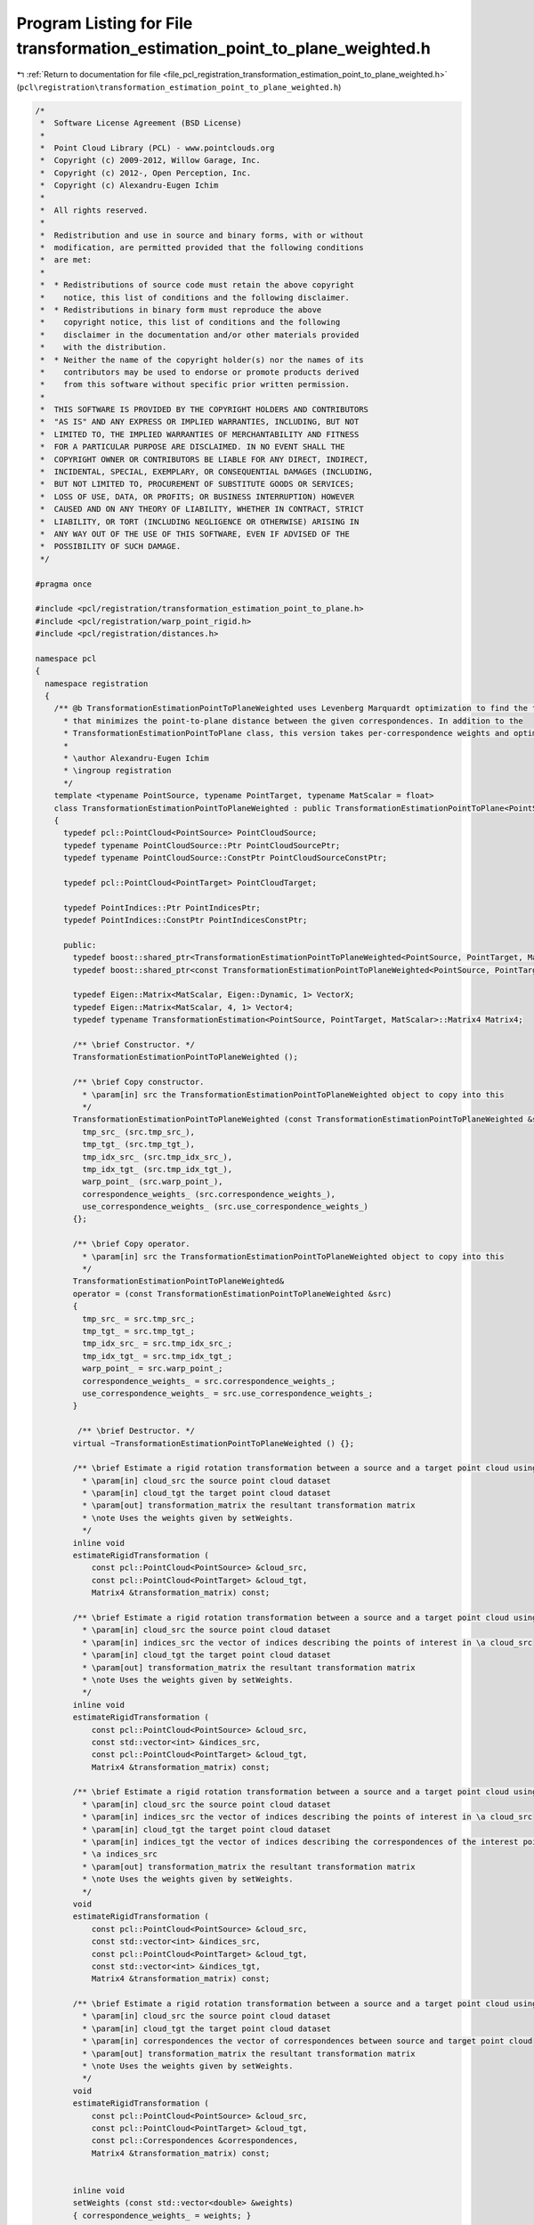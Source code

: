 
.. _program_listing_file_pcl_registration_transformation_estimation_point_to_plane_weighted.h:

Program Listing for File transformation_estimation_point_to_plane_weighted.h
============================================================================

|exhale_lsh| :ref:`Return to documentation for file <file_pcl_registration_transformation_estimation_point_to_plane_weighted.h>` (``pcl\registration\transformation_estimation_point_to_plane_weighted.h``)

.. |exhale_lsh| unicode:: U+021B0 .. UPWARDS ARROW WITH TIP LEFTWARDS

.. code-block:: cpp

   /*
    *  Software License Agreement (BSD License)
    *
    *  Point Cloud Library (PCL) - www.pointclouds.org
    *  Copyright (c) 2009-2012, Willow Garage, Inc.
    *  Copyright (c) 2012-, Open Perception, Inc.
    *  Copyright (c) Alexandru-Eugen Ichim
    *
    *  All rights reserved.
    *
    *  Redistribution and use in source and binary forms, with or without
    *  modification, are permitted provided that the following conditions
    *  are met:
    *
    *  * Redistributions of source code must retain the above copyright
    *    notice, this list of conditions and the following disclaimer.
    *  * Redistributions in binary form must reproduce the above
    *    copyright notice, this list of conditions and the following
    *    disclaimer in the documentation and/or other materials provided
    *    with the distribution.
    *  * Neither the name of the copyright holder(s) nor the names of its
    *    contributors may be used to endorse or promote products derived
    *    from this software without specific prior written permission.
    *
    *  THIS SOFTWARE IS PROVIDED BY THE COPYRIGHT HOLDERS AND CONTRIBUTORS
    *  "AS IS" AND ANY EXPRESS OR IMPLIED WARRANTIES, INCLUDING, BUT NOT
    *  LIMITED TO, THE IMPLIED WARRANTIES OF MERCHANTABILITY AND FITNESS
    *  FOR A PARTICULAR PURPOSE ARE DISCLAIMED. IN NO EVENT SHALL THE
    *  COPYRIGHT OWNER OR CONTRIBUTORS BE LIABLE FOR ANY DIRECT, INDIRECT,
    *  INCIDENTAL, SPECIAL, EXEMPLARY, OR CONSEQUENTIAL DAMAGES (INCLUDING,
    *  BUT NOT LIMITED TO, PROCUREMENT OF SUBSTITUTE GOODS OR SERVICES;
    *  LOSS OF USE, DATA, OR PROFITS; OR BUSINESS INTERRUPTION) HOWEVER
    *  CAUSED AND ON ANY THEORY OF LIABILITY, WHETHER IN CONTRACT, STRICT
    *  LIABILITY, OR TORT (INCLUDING NEGLIGENCE OR OTHERWISE) ARISING IN
    *  ANY WAY OUT OF THE USE OF THIS SOFTWARE, EVEN IF ADVISED OF THE
    *  POSSIBILITY OF SUCH DAMAGE.
    */
   
   #pragma once
   
   #include <pcl/registration/transformation_estimation_point_to_plane.h>
   #include <pcl/registration/warp_point_rigid.h>
   #include <pcl/registration/distances.h>
   
   namespace pcl
   {
     namespace registration
     {
       /** @b TransformationEstimationPointToPlaneWeighted uses Levenberg Marquardt optimization to find the transformation
         * that minimizes the point-to-plane distance between the given correspondences. In addition to the
         * TransformationEstimationPointToPlane class, this version takes per-correspondence weights and optimizes accordingly.
         *
         * \author Alexandru-Eugen Ichim
         * \ingroup registration
         */
       template <typename PointSource, typename PointTarget, typename MatScalar = float>
       class TransformationEstimationPointToPlaneWeighted : public TransformationEstimationPointToPlane<PointSource, PointTarget, MatScalar>
       {
         typedef pcl::PointCloud<PointSource> PointCloudSource;
         typedef typename PointCloudSource::Ptr PointCloudSourcePtr;
         typedef typename PointCloudSource::ConstPtr PointCloudSourceConstPtr;
   
         typedef pcl::PointCloud<PointTarget> PointCloudTarget;
   
         typedef PointIndices::Ptr PointIndicesPtr;
         typedef PointIndices::ConstPtr PointIndicesConstPtr;
   
         public:
           typedef boost::shared_ptr<TransformationEstimationPointToPlaneWeighted<PointSource, PointTarget, MatScalar> > Ptr;
           typedef boost::shared_ptr<const TransformationEstimationPointToPlaneWeighted<PointSource, PointTarget, MatScalar> > ConstPtr;
   
           typedef Eigen::Matrix<MatScalar, Eigen::Dynamic, 1> VectorX;
           typedef Eigen::Matrix<MatScalar, 4, 1> Vector4;
           typedef typename TransformationEstimation<PointSource, PointTarget, MatScalar>::Matrix4 Matrix4;
           
           /** \brief Constructor. */
           TransformationEstimationPointToPlaneWeighted ();
   
           /** \brief Copy constructor. 
             * \param[in] src the TransformationEstimationPointToPlaneWeighted object to copy into this
             */
           TransformationEstimationPointToPlaneWeighted (const TransformationEstimationPointToPlaneWeighted &src) :
             tmp_src_ (src.tmp_src_), 
             tmp_tgt_ (src.tmp_tgt_), 
             tmp_idx_src_ (src.tmp_idx_src_), 
             tmp_idx_tgt_ (src.tmp_idx_tgt_), 
             warp_point_ (src.warp_point_),
             correspondence_weights_ (src.correspondence_weights_),
             use_correspondence_weights_ (src.use_correspondence_weights_)
           {};
   
           /** \brief Copy operator. 
             * \param[in] src the TransformationEstimationPointToPlaneWeighted object to copy into this
             */
           TransformationEstimationPointToPlaneWeighted&
           operator = (const TransformationEstimationPointToPlaneWeighted &src)
           {
             tmp_src_ = src.tmp_src_; 
             tmp_tgt_ = src.tmp_tgt_; 
             tmp_idx_src_ = src.tmp_idx_src_;
             tmp_idx_tgt_ = src.tmp_idx_tgt_; 
             warp_point_ = src.warp_point_;
             correspondence_weights_ = src.correspondence_weights_;
             use_correspondence_weights_ = src.use_correspondence_weights_;
           }
   
            /** \brief Destructor. */
           virtual ~TransformationEstimationPointToPlaneWeighted () {};
   
           /** \brief Estimate a rigid rotation transformation between a source and a target point cloud using LM.
             * \param[in] cloud_src the source point cloud dataset
             * \param[in] cloud_tgt the target point cloud dataset
             * \param[out] transformation_matrix the resultant transformation matrix
             * \note Uses the weights given by setWeights.
             */
           inline void
           estimateRigidTransformation (
               const pcl::PointCloud<PointSource> &cloud_src,
               const pcl::PointCloud<PointTarget> &cloud_tgt,
               Matrix4 &transformation_matrix) const;
   
           /** \brief Estimate a rigid rotation transformation between a source and a target point cloud using LM.
             * \param[in] cloud_src the source point cloud dataset
             * \param[in] indices_src the vector of indices describing the points of interest in \a cloud_src
             * \param[in] cloud_tgt the target point cloud dataset
             * \param[out] transformation_matrix the resultant transformation matrix
             * \note Uses the weights given by setWeights.
             */
           inline void
           estimateRigidTransformation (
               const pcl::PointCloud<PointSource> &cloud_src,
               const std::vector<int> &indices_src,
               const pcl::PointCloud<PointTarget> &cloud_tgt,
               Matrix4 &transformation_matrix) const;
   
           /** \brief Estimate a rigid rotation transformation between a source and a target point cloud using LM.
             * \param[in] cloud_src the source point cloud dataset
             * \param[in] indices_src the vector of indices describing the points of interest in \a cloud_src
             * \param[in] cloud_tgt the target point cloud dataset
             * \param[in] indices_tgt the vector of indices describing the correspondences of the interest points from 
             * \a indices_src
             * \param[out] transformation_matrix the resultant transformation matrix
             * \note Uses the weights given by setWeights.
             */
           void
           estimateRigidTransformation (
               const pcl::PointCloud<PointSource> &cloud_src,
               const std::vector<int> &indices_src,
               const pcl::PointCloud<PointTarget> &cloud_tgt,
               const std::vector<int> &indices_tgt,
               Matrix4 &transformation_matrix) const;
   
           /** \brief Estimate a rigid rotation transformation between a source and a target point cloud using LM.
             * \param[in] cloud_src the source point cloud dataset
             * \param[in] cloud_tgt the target point cloud dataset
             * \param[in] correspondences the vector of correspondences between source and target point cloud
             * \param[out] transformation_matrix the resultant transformation matrix
             * \note Uses the weights given by setWeights.
             */
           void
           estimateRigidTransformation (
               const pcl::PointCloud<PointSource> &cloud_src,
               const pcl::PointCloud<PointTarget> &cloud_tgt,
               const pcl::Correspondences &correspondences,
               Matrix4 &transformation_matrix) const;  
   
   
           inline void
           setWeights (const std::vector<double> &weights)
           { correspondence_weights_ = weights; }
   
           /// use the weights given in the pcl::CorrespondencesPtr for one of the estimateTransformation (...) methods
           inline void
           setUseCorrespondenceWeights (bool use_correspondence_weights)
           { use_correspondence_weights_ = use_correspondence_weights; }
   
           /** \brief Set the function we use to warp points. Defaults to rigid 6D warp.
             * \param[in] warp_fcn a shared pointer to an object that warps points
             */
           void
           setWarpFunction (const typename WarpPointRigid<PointSource, PointTarget, MatScalar>::Ptr &warp_fcn)
           { warp_point_ = warp_fcn; }
   
         protected:
           bool use_correspondence_weights_;
           mutable std::vector<double> correspondence_weights_;
   
           /** \brief Temporary pointer to the source dataset. */
           mutable const PointCloudSource *tmp_src_;
   
           /** \brief Temporary pointer to the target dataset. */
           mutable const PointCloudTarget  *tmp_tgt_;
   
           /** \brief Temporary pointer to the source dataset indices. */
           mutable const std::vector<int> *tmp_idx_src_;
   
           /** \brief Temporary pointer to the target dataset indices. */
           mutable const std::vector<int> *tmp_idx_tgt_;
   
           /** \brief The parameterized function used to warp the source to the target. */
           typename pcl::registration::WarpPointRigid<PointSource, PointTarget, MatScalar>::Ptr warp_point_;
           
           /** Base functor all the models that need non linear optimization must
             * define their own one and implement operator() (const Eigen::VectorXd& x, Eigen::VectorXd& fvec)
             * or operator() (const Eigen::VectorXf& x, Eigen::VectorXf& fvec) depending on the chosen _Scalar
             */
           template<typename _Scalar, int NX=Eigen::Dynamic, int NY=Eigen::Dynamic>
           struct Functor
           {
             typedef _Scalar Scalar;
             enum 
             {
               InputsAtCompileTime = NX,
               ValuesAtCompileTime = NY
             };
             typedef Eigen::Matrix<_Scalar,InputsAtCompileTime,1> InputType;
             typedef Eigen::Matrix<_Scalar,ValuesAtCompileTime,1> ValueType;
             typedef Eigen::Matrix<_Scalar,ValuesAtCompileTime,InputsAtCompileTime> JacobianType;
   
             /** \brief Empty Constructor. */
             Functor () : m_data_points_ (ValuesAtCompileTime) {}
   
             /** \brief Constructor
               * \param[in] m_data_points number of data points to evaluate.
               */
             Functor (int m_data_points) : m_data_points_ (m_data_points) {}
           
             /** \brief Destructor. */
             virtual ~Functor () {}
   
             /** \brief Get the number of values. */ 
             int
             values () const { return (m_data_points_); }
   
             protected:
               int m_data_points_;
           };
   
           struct OptimizationFunctor : public Functor<MatScalar>
           {
             using Functor<MatScalar>::values;
   
             /** Functor constructor
               * \param[in] m_data_points the number of data points to evaluate
               * \param[in,out] estimator pointer to the estimator object
               */
             OptimizationFunctor (int m_data_points, 
                                  const TransformationEstimationPointToPlaneWeighted *estimator)
               :  Functor<MatScalar> (m_data_points), estimator_ (estimator) 
             {}
   
             /** Copy constructor
               * \param[in] src the optimization functor to copy into this
               */
             inline OptimizationFunctor (const OptimizationFunctor &src) : 
               Functor<MatScalar> (src.m_data_points_), estimator_ ()
             {
               *this = src;
             }
   
             /** Copy operator
               * \param[in] src the optimization functor to copy into this
               */
             inline OptimizationFunctor& 
             operator = (const OptimizationFunctor &src) 
             { 
               Functor<MatScalar>::operator=(src);
               estimator_ = src.estimator_; 
               return (*this); 
             }
   
             /** \brief Destructor. */
             virtual ~OptimizationFunctor () {}
   
             /** Fill fvec from x. For the current state vector x fill the f values
               * \param[in] x state vector
               * \param[out] fvec f values vector
               */
             int 
             operator () (const VectorX &x, VectorX &fvec) const;
   
             const TransformationEstimationPointToPlaneWeighted<PointSource, PointTarget, MatScalar> *estimator_;
           };
   
           struct OptimizationFunctorWithIndices : public Functor<MatScalar>
           {
             using Functor<MatScalar>::values;
   
             /** Functor constructor
               * \param[in] m_data_points the number of data points to evaluate
               * \param[in,out] estimator pointer to the estimator object
               */
             OptimizationFunctorWithIndices (int m_data_points, 
                                             const TransformationEstimationPointToPlaneWeighted *estimator)
               : Functor<MatScalar> (m_data_points), estimator_ (estimator) 
             {}
   
             /** Copy constructor
               * \param[in] src the optimization functor to copy into this
               */
             inline OptimizationFunctorWithIndices (const OptimizationFunctorWithIndices &src)
               : Functor<MatScalar> (src.m_data_points_), estimator_ ()
             {
               *this = src;
             }
   
             /** Copy operator
               * \param[in] src the optimization functor to copy into this
               */
             inline OptimizationFunctorWithIndices& 
             operator = (const OptimizationFunctorWithIndices &src) 
             { 
               Functor<MatScalar>::operator=(src);
               estimator_ = src.estimator_; 
               return (*this); 
             }
   
             /** \brief Destructor. */
             virtual ~OptimizationFunctorWithIndices () {}
   
             /** Fill fvec from x. For the current state vector x fill the f values
               * \param[in] x state vector
               * \param[out] fvec f values vector
               */
             int 
             operator () (const VectorX &x, VectorX &fvec) const;
   
             const TransformationEstimationPointToPlaneWeighted<PointSource, PointTarget, MatScalar> *estimator_;
           };
         public:
           EIGEN_MAKE_ALIGNED_OPERATOR_NEW
       };
     }
   }
   
   #include <pcl/registration/impl/transformation_estimation_point_to_plane_weighted.hpp>
